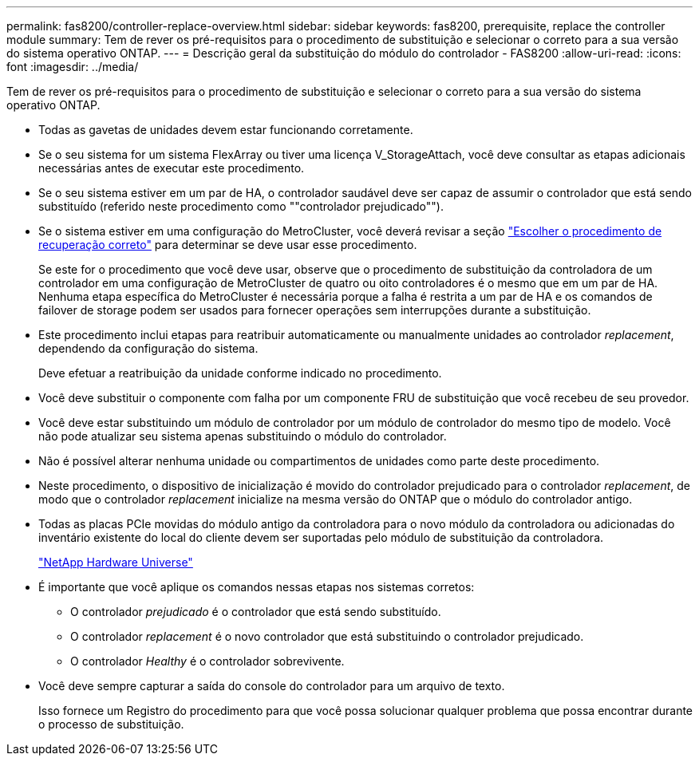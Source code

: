 ---
permalink: fas8200/controller-replace-overview.html 
sidebar: sidebar 
keywords: fas8200, prerequisite, replace the controller module 
summary: Tem de rever os pré-requisitos para o procedimento de substituição e selecionar o correto para a sua versão do sistema operativo ONTAP. 
---
= Descrição geral da substituição do módulo do controlador - FAS8200
:allow-uri-read: 
:icons: font
:imagesdir: ../media/


[role="lead"]
Tem de rever os pré-requisitos para o procedimento de substituição e selecionar o correto para a sua versão do sistema operativo ONTAP.

* Todas as gavetas de unidades devem estar funcionando corretamente.
* Se o seu sistema for um sistema FlexArray ou tiver uma licença V_StorageAttach, você deve consultar as etapas adicionais necessárias antes de executar este procedimento.
* Se o seu sistema estiver em um par de HA, o controlador saudável deve ser capaz de assumir o controlador que está sendo substituído (referido neste procedimento como ""controlador prejudicado"").
* Se o sistema estiver em uma configuração do MetroCluster, você deverá revisar a seção https://docs.netapp.com/us-en/ontap-metrocluster/disaster-recovery/concept_choosing_the_correct_recovery_procedure_parent_concept.html["Escolher o procedimento de recuperação correto"] para determinar se deve usar esse procedimento.
+
Se este for o procedimento que você deve usar, observe que o procedimento de substituição da controladora de um controlador em uma configuração de MetroCluster de quatro ou oito controladores é o mesmo que em um par de HA. Nenhuma etapa específica do MetroCluster é necessária porque a falha é restrita a um par de HA e os comandos de failover de storage podem ser usados para fornecer operações sem interrupções durante a substituição.

* Este procedimento inclui etapas para reatribuir automaticamente ou manualmente unidades ao controlador _replacement_, dependendo da configuração do sistema.
+
Deve efetuar a reatribuição da unidade conforme indicado no procedimento.

* Você deve substituir o componente com falha por um componente FRU de substituição que você recebeu de seu provedor.
* Você deve estar substituindo um módulo de controlador por um módulo de controlador do mesmo tipo de modelo. Você não pode atualizar seu sistema apenas substituindo o módulo do controlador.
* Não é possível alterar nenhuma unidade ou compartimentos de unidades como parte deste procedimento.
* Neste procedimento, o dispositivo de inicialização é movido do controlador prejudicado para o controlador _replacement_, de modo que o controlador _replacement_ inicialize na mesma versão do ONTAP que o módulo do controlador antigo.
* Todas as placas PCIe movidas do módulo antigo da controladora para o novo módulo da controladora ou adicionadas do inventário existente do local do cliente devem ser suportadas pelo módulo de substituição da controladora.
+
https://hwu.netapp.com["NetApp Hardware Universe"]

* É importante que você aplique os comandos nessas etapas nos sistemas corretos:
+
** O controlador _prejudicado_ é o controlador que está sendo substituído.
** O controlador _replacement_ é o novo controlador que está substituindo o controlador prejudicado.
** O controlador _Healthy_ é o controlador sobrevivente.


* Você deve sempre capturar a saída do console do controlador para um arquivo de texto.
+
Isso fornece um Registro do procedimento para que você possa solucionar qualquer problema que possa encontrar durante o processo de substituição.


